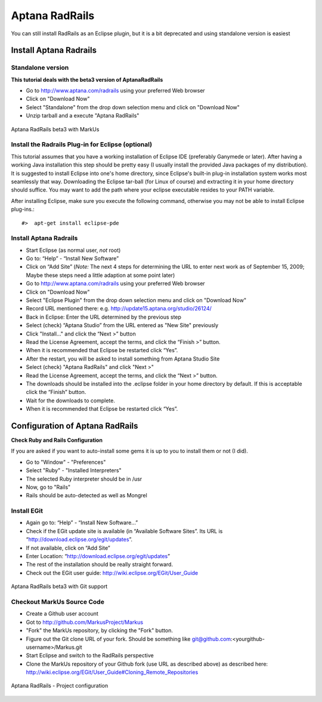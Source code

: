 ================================================================================
Aptana RadRails
================================================================================

You can still install RadRails as an Eclipse plugin, but it is a bit deprecated
and using standalone version is easiest 

Install Aptana Radrails
================================================================================

Standalone version
--------------------------------------------------------------------------------
**This tutorial deals with the beta3 version of AptanaRadRails**

* Go to http://www.aptana.com/radrails using your preferred Web browser
* Click on "Download Now"
* Select "Standalone" from the drop down selection menu and click on
  "Download Now"
* Unzip tarball and a execute "Aptana RadRails"

.. figure:: images/Aptana.png
   :scale: 100%
   :align: center
   :alt: Aptana RadRails beta3

   Aptana RadRails beta3 with MarkUs


Install the Radrails Plug-in for Eclipse (optional)
--------------------------------------------------------------------------------

This tutorial assumes that you have a working installation of Eclipse IDE
(preferably Ganymede or later). After having a working Java installation this
step should be pretty easy (I usually install the provided Java packages of my
distribution). It is suggested to install Eclipse into one's home directory,
since Eclipse's built-in plug-in installation system works most seamlessly
that way. Downloading the Eclipse tar-ball (for Linux of course) and
extracting it in your home directory should suffice. You may want to add the
path where your eclipse executable resides to your PATH variable.

After installing Eclipse, make sure you execute the following command,
otherwise you may not be able to install Eclipse plug-ins.::

    #>  apt-get install eclipse-pde

Install Aptana Radrails
--------------------------------------------------------------------------------

* Start Eclipse (as normal user, *not* root)
* Go to: “Help” - “Install New Software”
* Click on “Add Site” (*Note:* The next 4 steps for determining the URL to
  enter next work as of September 15, 2009; Maybe these steps need a little
  adaption at some point later)
* Go to http://www.aptana.com/radrails using your preferred Web browser
* Click on "Download Now"
* Select "Eclipse Plugin" from the drop down selection menu and click on
  "Download Now"
* Record URL mentioned there: e.g. http://update15.aptana.org/studio/26124/
* Back in Eclipse: Enter the URL determined by the previous step
* Select (check) “Aptana Studio” from the URL entered as "New Site"
  previously
* Click "Install..." and click the “Next >” button
* Read the License Agreement, accept the terms, and click the
  “Finish >” button.
* When it is recommended that Eclipse be restarted click “Yes”.
* After the restart, you will be asked to install something from Aptana
  Studio Site
* Select (check) "Aptana RadRails" and click "Next >"
* Read the License Agreement, accept the terms, and click the “Next >” button.
* The downloads should be installed into the .eclipse folder in your home
  directory by default. If this is acceptable click the “Finish” button.
* Wait for the downloads to complete.
* When it is recommended that Eclipse be restarted click “Yes”.


Configuration of Aptana RadRails
================================================================================

**Check Ruby and Rails Configuration**

If you are asked if you want to auto-install some gems it is up to you to
install them or not (I did).

* Go to "Window" - "Preferences"
* Select "Ruby" - "Installed Interpreters"
* The selected Ruby interpreter should be in /usr
* Now, go to "Rails"
* Rails should be auto-detected as well as Mongrel

Install EGit
--------------------------------------------------------------------------------

* Again go to: “Help” - “Install New Software...”
* Check if the EGit update site is available (in “Available Software Sites”. Its
  URL is “http://download.eclipse.org/egit/updates”.
* If not available, click on “Add Site”
* Enter Location: “http://download.eclipse.org/egit/updates”
* The rest of the installation should be really straight forward.
* Check out the EGit user guide: http://wiki.eclipse.org/EGit/User_Guide

.. figure:: images/Aptana_Git.png
   :scale: 100%
   :align: center
   :alt: Aptana RadRails Git

   Aptana RadRails beta3 with Git support

Checkout MarkUs Source Code
--------------------------------------------------------------------------------

* Create a Github user account
* Got to http://github.com/MarkusProject/Markus
* "Fork" the MarkUs repository, by clicking the "Fork" button.
* Figure out the Git clone URL of your fork. Should be something like
  git@github.com:<yourgithub-username>/Markus.git
* Start Eclipse and switch to the RadRails perspective
* Clone the MarkUs repository of your Github fork (use URL as described above)
  as described here:
  http://wiki.eclipse.org/EGit/User_Guide#Cloning_Remote_Repositories


.. figure:: images/Aptana_Project.png
   :scale: 100%
   :align: center
   :alt: Aptana RadRails Project

   Aptana RadRails - Project configuration
